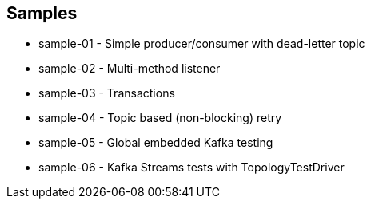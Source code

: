 == Samples

* sample-01 - Simple producer/consumer with dead-letter topic
* sample-02 - Multi-method listener
* sample-03 - Transactions
* sample-04 - Topic based (non-blocking) retry
* sample-05 - Global embedded Kafka testing
* sample-06 - Kafka Streams tests with TopologyTestDriver
